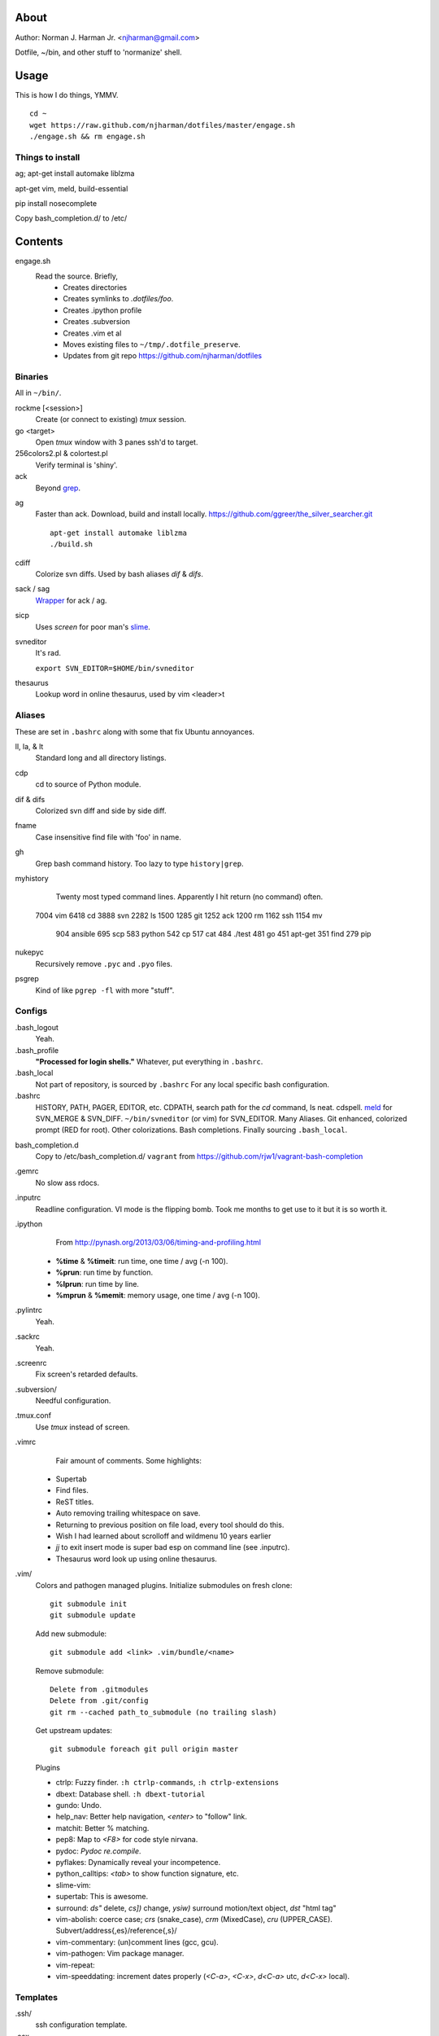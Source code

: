 About
=====
Author: Norman J. Harman Jr. <njharman@gmail.com>

Dotfile, ~/bin, and other stuff to 'normanize' shell.


Usage
=====
This is how I do things, YMMV. ::

    cd ~
    wget https://raw.github.com/njharman/dotfiles/master/engage.sh
    ./engage.sh && rm engage.sh

Things to install
-----------------
ag; apt-get install automake liblzma

apt-get vim, meld, build-essential

pip install nosecomplete

Copy bash_completion.d/ to /etc/

Contents
========
engage.sh
    Read the source. Briefly,
      - Creates directories
      - Creates symlinks to *.dotfiles/foo*.
      - Creates .ipython profile
      - Creates .subversion
      - Creates .vim et al
      - Moves existing files to ``~/tmp/.dotfile_preserve``.
      - Updates from git repo https://github.com/njharman/dotfiles


Binaries
--------
All in ``~/bin/``.

rockme [<session>]
    Create (or connect to existing) *tmux* session.

go <target>
    Open *tmux* window with 3 panes ssh'd to target.

256colors2.pl & colortest.pl
    Verify terminal is 'shiny'.

ack
    Beyond grep__.

__ http://beyondgrep.com/

ag
    Faster than ack. Download, build and install locally.
    https://github.com/ggreer/the_silver_searcher.git ::

        apt-get install automake liblzma
        ./build.sh

cdiff
    Colorize svn diffs. Used by bash aliases *dif* & *difs*.

sack / sag
    Wrapper__ for ack / ag.

__ https://github.com/sampson-chen/sack

sicp
    Uses *screen* for poor man's slime__.

__ http://en.wikipedia.org/wiki/SLIME

svneditor
    It's rad.

    ``export SVN_EDITOR=$HOME/bin/svneditor``

thesaurus
    Lookup word in online thesaurus, used by vim <leader>t


Aliases
-------
These are set in ``.bashrc`` along with some that fix Ubuntu annoyances.

ll, la, & lt
    Standard long and all directory listings.

cdp
    cd to source of Python module.

dif & difs
    Colorized svn diff and side by side diff.

fname
    Case insensitive find file with 'foo' in name.

gh
    Grep bash command history. Too lazy to type ``history|grep``.

myhistory
    Twenty most typed command lines.  Apparently I hit return (no command) often. ::

   7004 vim
   6418 cd
   3888 svn
   2282 ls
   1500
   1285 git
   1252 ack
   1200 rm
   1162 ssh
   1154 mv
    904 ansible
    695 scp
    583 python
    542 cp
    517 cat
    484 ./test
    481 go
    451 apt-get
    351 find
    279 pip

nukepyc
    Recursively remove ``.pyc`` and ``.pyo`` files.

psgrep
    Kind of like ``pgrep -fl`` with more "stuff".


Configs
-------
.bash_logout
    Yeah.

.bash_profile
    **"Processed for login shells."** Whatever, put everything in ``.bashrc``.

.bash_local
    Not part of repository, is sourced by ``.bashrc`` For any local specific bash configuration.

.bashrc
    HISTORY, PATH, PAGER, EDITOR, etc.
    CDPATH, search path for the *cd* command, Is neat. cdspell.
    meld__ for SVN_MERGE & SVN_DIFF. ``~/bin/svneditor`` (or vim) for SVN_EDITOR.
    Many Aliases.
    Git enhanced, colorized prompt (RED for root). Other colorizations.
    Bash completions.
    Finally sourcing ``.bash_local``.

__ http://meldmerge.org/

bash_completion.d
    Copy to /etc/bash_completion.d/
    ``vagrant`` from https://github.com/rjw1/vagrant-bash-completion

.gemrc
    No slow ass rdocs.

.inputrc
    Readline configuration. VI mode is the flipping bomb.  Took me months to get use to it but it is so worth it.

.ipython
    From http://pynash.org/2013/03/06/timing-and-profiling.html

  - **%time** & **%timeit**: run time, one time / avg (-n 100).
  - **%prun**: run time by function.
  - **%lprun**: run time by line.
  - **%mprun** & **%memit**: memory usage, one time / avg (-n 100).

.pylintrc
    Yeah.

.sackrc
    Yeah.

.screenrc
    Fix screen's retarded defaults.

.subversion/
    Needful configuration.

.tmux.conf
    Use *tmux* instead of screen.

.vimrc
    Fair amount of comments.  Some highlights:

   - Supertab
   - Find files.
   - ReST titles.
   - Auto removing trailing whitespace on save.
   - Returning to previous position on file load, every tool should do this.
   - Wish I had learned about scrolloff and wildmenu 10 years earlier
   - *jj* to exit insert mode is super bad esp on command line (see .inputrc).
   - Thesaurus word look up using online thesaurus.

.vim/
    Colors and pathogen managed plugins. Initialize submodules on fresh clone::

      git submodule init
      git submodule update

    Add new submodule::

      git submodule add <link> .vim/bundle/<name>

    Remove submodule::

      Delete from .gitmodules
      Delete from .git/config
      git rm --cached path_to_submodule (no trailing slash)

    Get upstream updates::

      git submodule foreach git pull origin master

    Plugins

    - ctrlp: Fuzzy finder. ``:h ctrlp-commands``, ``:h ctrlp-extensions``
    - dbext: Database shell. ``:h dbext-tutorial``
    - gundo: Undo.
    - help_nav: Better help navigation, *<enter>* to "follow" link.
    - matchit: Better % matching.
    - pep8: Map to *<F8>* for code style nirvana.
    - pydoc: `Pydoc re.compile`.
    - pyflakes: Dynamically reveal your incompetence.
    - python_calltips: *<tab>* to show function signature, etc.
    - slime-vim:
    - supertab: This is awesome.
    - surround: *ds"* delete, *cs])* change, *ysiw)* surround motion/text object, *dst* "html tag"
    - vim-abolish:
      coerce case; *crs* (snake_case), *crm* (MixedCase), *cru* (UPPER_CASE).
      Subvert/address{,es}/reference{,s}/
    - vim-commentary: (un)comment lines (gcc, gcu).
    - vim-pathogen: Vim package manager.
    - vim-repeat:
    - vim-speeddating: increment dates properly (*<C-a>*, *<C-x>*, *d<C-a>* utc, *d<C-x>* local).


Templates
---------
.ssh/
    ssh configuration template.

.osx
    Not a configuration file.  Execute it under osX to set bunch of crap.
